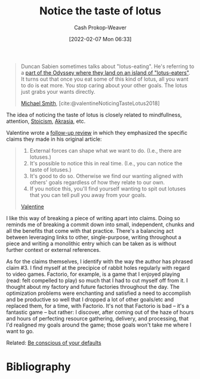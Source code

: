 :PROPERTIES:
:ROAM_REFS: [cite:@valentineNoticingTasteLotus2018]
:ID:       83ed5740-7670-4308-b82b-4bb788978e54
:DIR:      /home/cashweaver/proj/roam/attachments/83ed5740-7670-4308-b82b-4bb788978e54
:LAST_MODIFIED: [2023-09-05 Tue 20:18]
:END:
#+title: Notice the taste of lotus
#+hugo_custom_front_matter: :slug "83ed5740-7670-4308-b82b-4bb788978e54"
#+author: Cash Prokop-Weaver
#+date: [2022-02-07 Mon 06:33]
#+filetags: :reference:
 
#+begin_quote
Duncan Sabien sometimes talks about "lotus-eating". He's referring to a [[https://en.wikipedia.org/wiki/Lotus-eaters][part of the Odyssey where they land on an island of "lotus-eaters"]]. It turns out that once you eat some of this kind of lotus, all you want to do is eat more. You stop caring about your other goals. The lotus just grabs your wants directly.

[[id:9acbb70a-b102-4633-a1ee-bf1821e80735][Michael Smith]], [cite:@valentineNoticingTasteLotus2018]
#+end_quote

The idea of noticing the taste of lotus is closely related to mindfullness, attention, [[id:f2121807-897d-4d94-ad45-440a33d8007e][Stoicism]], [[id:cce498c6-3fd2-40e1-9aee-fbc273d7fb32][Akrasia]], etc.

Valentine wrote a [[https://www.lesswrong.com/posts/KwdcMts8P8hacqwrX/noticing-the-taste-of-lotus?commentId=3buxF2Wk45a7QYLM2][follow-up review]] in which they emphasized the specific claims they made in his original article:

#+begin_quote
1. External forces can shape what we want to do. (I.e., there are lotuses.)
2. It's possible to notice this in real time. (I.e., you can notice the taste of lotuses.)
3. It's good to do so. Otherwise we find our wanting aligned with others' goals regardless of how they relate to our own.
4. If you notice this, you'll find yourself wanting to spit out lotuses that you can tell pull you away from your goals.

[[https://www.lesswrong.com/posts/KwdcMts8P8hacqwrX/noticing-the-taste-of-lotus?commentId=3buxF2Wk45a7QYLM2][Valentine]]
#+end_quote

I like this way of breaking a piece of writing apart into claims. Doing so reminds me of breaking a commit down into small, independent, chunks and all the benefits that come with that practice. There's a balancing act between leveraging links to other, single-purpose, writing throughout a piece and writing a monolithic entry which can be taken as is without further context or external references.

As for the claims themselves, I identify with the way the author has phrased claim #3. I find myself at the precipice of rabbit holes regularly with regard to video games. Factorio, for example, is a game that I enjoyed playing (read: felt compelled to play) so much that I had to cut myself off from it. I thought  about my factory and future factories throughout the day. The optimization problems were enchanting and satisfied a need to accomplish and be productive so well that I dropped a lot of other goals/etc and replaced them, for a time, with Factorio. It's not that Factorio is bad -- it's a fantastic game -- but rather: I discover, after coming out of the haze of hours and hours of perfecting resource gathering, delivery, and processing, that I'd realigned my goals around the game; those goals won't take me where I want to go.

Related: [[id:f3ce6cfc-d119-4903-94db-9a2e2d4397e0][Be conscious of your defaults]]

* Flashcards :noexport:
:PROPERTIES:
:ANKI_DECK: Default
:END:

** Describe :fc:
:PROPERTIES:
:CREATED: [2022-11-14 Mon 12:14]
:FC_CREATED: 2022-11-14T20:14:57Z
:FC_TYPE:  double
:ID:       8848c3b8-0b19-46e0-beea-1c0067fad374
:END:
:REVIEW_DATA:
| position | ease | box | interval | due                  |
|----------+------+-----+----------+----------------------|
| front    | 2.80 |   7 |   300.74 | 2024-04-07T11:13:44Z |
| back     | 2.50 |   7 |   268.98 | 2024-02-15T13:20:58Z |
:END:

[[id:83ed5740-7670-4308-b82b-4bb788978e54][Notice the taste of lotus]]

*** Back
- Be aware of the things which seek to grab your attention away from you
- [[id:f3ce6cfc-d119-4903-94db-9a2e2d4397e0][Be conscious of your defaults]]
- Be aware of your sources of [[id:cce498c6-3fd2-40e1-9aee-fbc273d7fb32][Akrasia]]
* Bibliography
#+print_bibliography:
